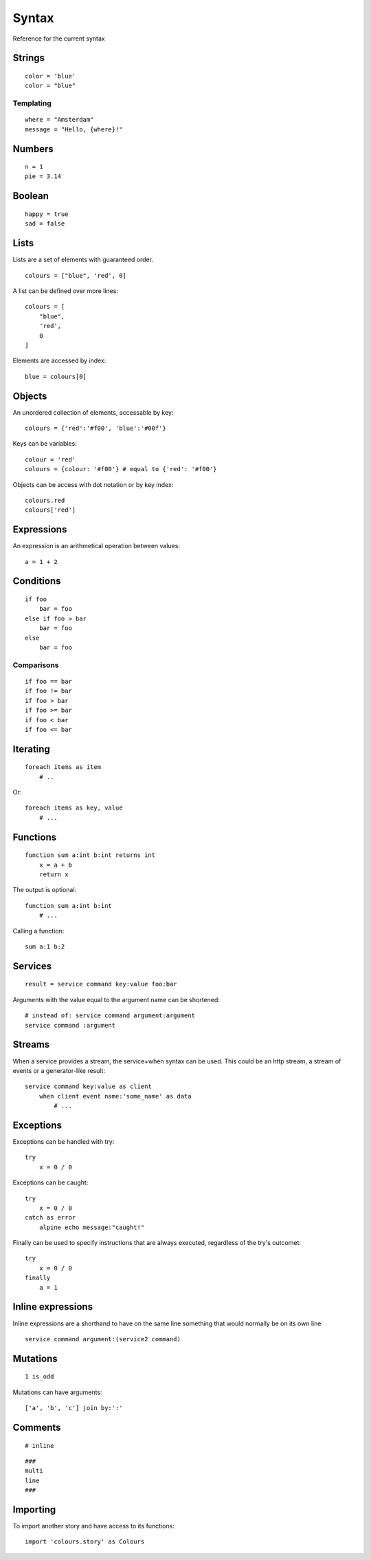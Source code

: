 Syntax
=======
Reference for the current syntax

Strings
-------
::

    color = 'blue'
    color = "blue"

Templating
##########
::

    where = "Amsterdam"
    message = "Hello, {where}!"

Numbers
-------
::

    n = 1
    pie = 3.14

Boolean
-------
::

    happy = true
    sad = false

Lists
-----
Lists are a set of elements with guaranteed order.

::

    colours = ["blue", 'red', 0]

A list can be defined over more lines::

    colours = [
        "blue",
        'red',
        0
    ]

Elements are accessed by index::

    blue = colours[0]


Objects
-------
An unordered collection of elements, accessable by key::

    colours = {'red':'#f00', 'blue':'#00f'}


Keys can be variables::

    colour = 'red'
    colours = {colour: '#f00'} # equal to {'red': '#f00'}


Objects can be access with dot notation or by key index::

    colours.red
    colours['red']



Expressions
-----------
An expression is an arithmetical operation between values::

    a = 1 + 2


Conditions
----------
::

    if foo
        bar = foo
    else if foo > bar
        bar = foo
    else
        bar = foo

Comparisons
###########
::

    if foo == bar
    if foo != bar
    if foo > bar
    if foo >= bar
    if foo < bar
    if foo <= bar


Iterating
---------
::

    foreach items as item
        # ..


Or::

    foreach items as key, value
        # ...


Functions
---------
::

    function sum a:int b:int returns int
        x = a + b
        return x

The output is optional::

    function sum a:int b:int
        # ...

Calling a function::

    sum a:1 b:2

Services
--------
::

    result = service command key:value foo:bar

Arguments with the value equal to the argument name can be shortened::

    # instead of: service command argument:argument
    service command :argument

Streams
-------
When a service provides a stream, the service+when syntax can be used. This
could be an http stream, a stream of events or a generator-like result::

    service command key:value as client
        when client event name:'some_name' as data
            # ...


Exceptions
-----------
Exceptions can be handled with try::

    try
        x = 0 / 0

Exceptions can be caught::

    try
        x = 0 / 0
    catch as error
        alpine echo message:"caught!"

Finally can be used to specify instructions that are always executed,
regardless of the try's outcomet::

    try
        x = 0 / 0
    finally
        a = 1

Inline expressions
------------------
Inline expressions are a shorthand to have on the same line something that
would normally be on its own line::

    service command argument:(service2 command)

Mutations
---------
::

    1 is_odd

Mutations can have arguments::

    ['a', 'b', 'c'] join by:':'


Comments
--------
::

    # inline


::

    ###
    multi
    line
    ###

Importing
---------
To import another story and have access to its functions:

::

    import 'colours.story' as Colours
